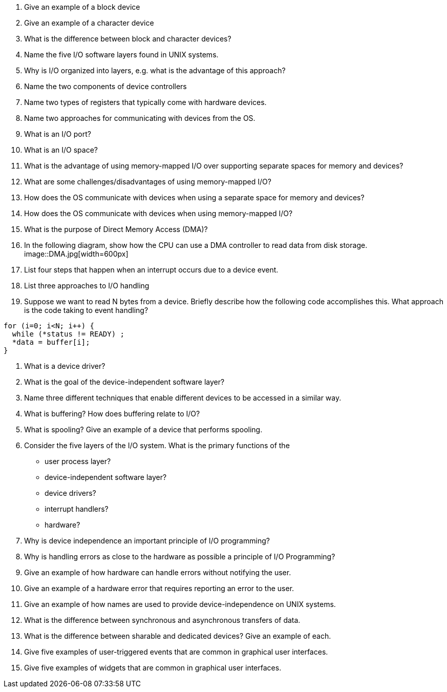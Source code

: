 . Give an example of a block device
. Give an example of a character device
. What is the difference between block and character devices?
. Name the five I/O software layers found in UNIX systems.
. Why is I/O organized into layers, e.g. what is the advantage of this approach?
. Name the two components of device controllers
. Name two types of registers that typically come with hardware devices.
. Name two approaches for communicating with devices from the OS. 
. What is an I/O port?
. What is an I/O space?
. What is the advantage of using memory-mapped I/O over supporting separate spaces for memory and devices?
. What are some challenges/disadvantages of using memory-mapped I/O?
. How does the OS communicate with devices when using a separate space for memory and devices?
. How does the OS communicate with devices when using memory-mapped I/O?
. What is the purpose of Direct Memory Access (DMA)?
. In the following diagram, show how the CPU can use a DMA controller to read data from disk storage. 
image::DMA.jpg[width=600px]
. List four steps that happen when an interrupt occurs due to a device event.
. List three approaches to I/O handling
. Suppose we want to read N bytes from a device. Briefly describe how the following code accomplishes this. What approach is the code taking to event handling?
[source]
----
for (i=0; i<N; i++) {
  while (*status != READY) ;
  *data = buffer[i];
}  
----
. What is a device driver?
. What is the goal of the device-independent software layer? 
. Name three different techniques that enable different devices to be accessed in a similar way. 
. What is buffering? How does buffering relate to I/O?
. What is spooling? Give an example of a device that performs spooling. 
. Consider the five layers of the I/O system. What is the primary functions of the 
+
* user process layer?
* device-independent software layer?
* device drivers?
* interrupt handlers?
* hardware?
. Why is device independence an important principle of I/O programming?
. Why is handling errors as close to the hardware as possible a principle of I/O Programming? 
. Give an example of how hardware can handle errors without notifying the user. 
. Give an example of a hardware error that requires reporting an error to the user. 
. Give an example of how names are used to provide device-independence on UNIX systems.
. What is the difference between synchronous and asynchronous transfers of data.
. What is the difference between sharable and dedicated devices? Give an example of each.
. Give five examples of user-triggered events that are common in graphical user interfaces.
. Give five examples of widgets that are common in graphical user interfaces.

